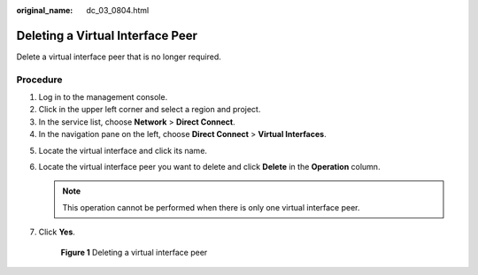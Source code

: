 :original_name: dc_03_0804.html

.. _dc_03_0804:

Deleting a Virtual Interface Peer
=================================

Delete a virtual interface peer that is no longer required.

Procedure
---------

#. Log in to the management console.
#. Click |image1| in the upper left corner and select a region and project.
#. In the service list, choose **Network** > **Direct Connect**.
#. In the navigation pane on the left, choose **Direct Connect** > **Virtual Interfaces**.

5. Locate the virtual interface and click its name.

6. Locate the virtual interface peer you want to delete and click **Delete** in the **Operation** column.

   .. note::

      This operation cannot be performed when there is only one virtual interface peer.

7. Click **Yes**.


   .. figure:: /_static/images/en-us_image_0000001235468534.png
      :alt: **Figure 1** Deleting a virtual interface peer

      **Figure 1** Deleting a virtual interface peer

.. |image1| image:: /_static/images/en-us_image_0000001279868481.png
